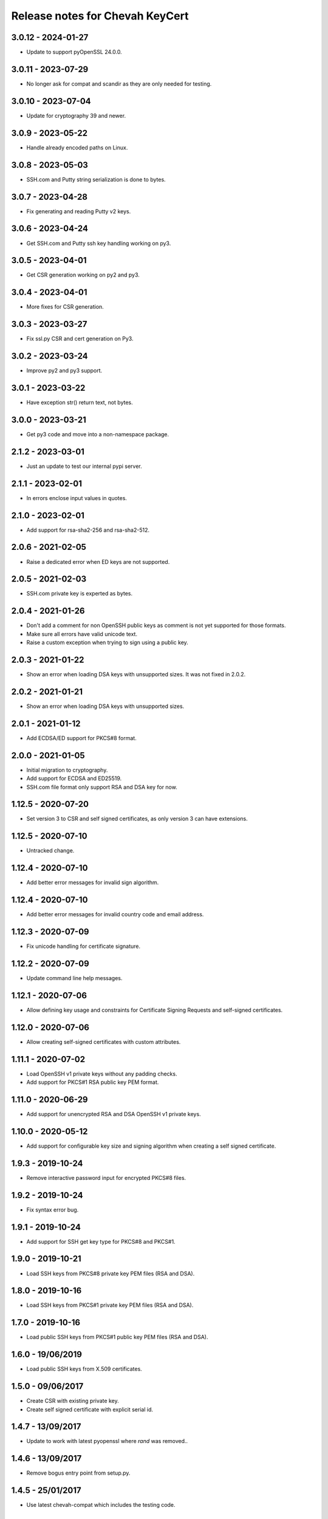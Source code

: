 Release notes for Chevah KeyCert
################################

3.0.12 - 2024-01-27
===================

* Update to support pyOpenSSL 24.0.0.


3.0.11 - 2023-07-29
===================

* No longer ask for compat and scandir as they are only needed for testing.


3.0.10 - 2023-07-04
==================

* Update for cryptography 39 and newer.


3.0.9 - 2023-05-22
==================

* Handle already encoded paths on Linux.


3.0.8 - 2023-05-03
==================

* SSH.com and Putty string serialization is done to bytes.


3.0.7 - 2023-04-28
==================

* Fix generating and reading Putty v2 keys.


3.0.6 - 2023-04-24
==================

* Get SSH.com and Putty ssh key handling working on py3.


3.0.5 - 2023-04-01
==================

* Get CSR generation working on py2 and py3.


3.0.4 - 2023-04-01
==================

* More fixes for CSR generation.


3.0.3 - 2023-03-27
==================

* Fix ssl.py CSR and cert generation on Py3.


3.0.2 - 2023-03-24
==================

* Improve py2 and py3 support.


3.0.1 - 2023-03-22
==================

* Have exception str() return text, not bytes.


3.0.0 - 2023-03-21
==================

* Get py3 code and move into a non-namespace package.


2.1.2 - 2023-03-01
==================

* Just an update to test our internal pypi server.


2.1.1 - 2023-02-01
==================

* In errors enclose input values in quotes.


2.1.0 - 2023-02-01
==================

* Add support for rsa-sha2-256 and rsa-sha2-512.


2.0.6 - 2021-02-05
==================

* Raise a dedicated error when ED keys are not supported.


2.0.5 - 2021-02-03
==================

* SSH.com private key is experted as bytes.


2.0.4 - 2021-01-26
==================

* Don't add a comment for non OpenSSH public keys as comment is not yet
  supported for those formats.
* Make sure all errors have valid unicode text.
* Raise a custom exception when trying to sign using a public key.


2.0.3 - 2021-01-22
==================

* Show an error when loading DSA keys with unsupported sizes.
  It was not fixed in 2.0.2.


2.0.2 - 2021-01-21
==================

* Show an error when loading DSA keys with unsupported sizes.


2.0.1 - 2021-01-12
==================

* Add ECDSA/ED support for PKCS#8 format.


2.0.0 - 2021-01-05
==================

* Initial migration to cryptography.
* Add support for ECDSA and ED25519.
* SSH.com file format only support RSA and DSA key for now.


1.12.5 - 2020-07-20
===================

* Set version 3 to CSR and self signed certificates, as only version 3 can
  have extensions.


1.12.5 - 2020-07-10
===================

* Untracked change.


1.12.4 - 2020-07-10
===================

* Add better error messages for invalid sign algorithm.


1.12.4 - 2020-07-10
===================

* Add better error messages for invalid country code and email address.


1.12.3 - 2020-07-09
===================

* Fix unicode handling for certificate signature.


1.12.2 - 2020-07-09
===================

* Update command line help messages.


1.12.1 - 2020-07-06
===================

* Allow defining key usage and constraints for Certificate Signing Requests
  and self-signed certificates.


1.12.0 - 2020-07-06
===================

* Allow creating self-signed certificates with custom attributes.


1.11.1 - 2020-07-02
===================

* Load OpenSSH v1 private keys without any padding checks.
* Add support for PKCS#1 RSA public key PEM format.


1.11.0 - 2020-06-29
===================

* Add support for unencrypted RSA and DSA OpenSSH v1 private keys.


1.10.0 - 2020-05-12
===================

* Add support for configurable key size and signing algorithm when creating
  a self signed certificate.


1.9.3 - 2019-10-24
==================

* Remove interactive password input for encrypted PKCS#8 files.


1.9.2 - 2019-10-24
==================

* Fix syntax error bug.


1.9.1 - 2019-10-24
==================

* Add support for SSH get key type for PKCS#8 and PKCS#1.


1.9.0 - 2019-10-21
==================

* Load SSH keys from PKCS#8 private key PEM files (RSA and DSA).


1.8.0 - 2019-10-16
==================

* Load SSH keys from PKCS#1 private key PEM files (RSA and DSA).


1.7.0 - 2019-10-16
==================

* Load public SSH keys from PKCS#1 public key PEM files (RSA and DSA).


1.6.0 - 19/06/2019
==================

* Load public SSH keys from X.509 certificates.


1.5.0 - 09/06/2017
==================

* Create CSR with existing private key.
* Create self signed certificate with explicit serial id.


1.4.7 - 13/09/2017
==================

* Update to work with latest pyopenssl where `rand` was removed..


1.4.6 - 13/09/2017
==================

* Remove bogus entry point from setup.py.


1.4.5 - 25/01/2017
==================

* Use latest chevah-compat which includes the testing code.


1.4.4 - 25/01/2017
==================

* Release without changes to test the fix from 1.4.3.


1.4.3 - 25/01/2017
==================

* Fix setup.py to declare the namespace package.


1.4.2 - 06/01/2017
==================

* Add support for SHA1 and SHA256 hash algorithms when getting the
  key's fingerprint.


1.4.1 - 22/08/2016
==================

* Set explicit version when generating the CSR.


1.4.0 - 14/04/2016
==================

* Fails when a passphrase was given for an unencrypted key.
* Fix invalid text in exceptions raised for invalid input.


1.3.5 - 27/04/2015
==================

* Handle all errors when writing files on disk.
* Raise all public errors based on exceptions.KeyCertException


1.3.4 - 20/04/2015
==================

* Update error message for small RSA key size.


1.3.3 - 17/04/2015
==================

* Fall back to sha1 when sha256 is not available on OS to sign CSR.
* Don't allow creating RSA keys less than 512.


1.3.2 - 14/04/2015
==================

* Fix handling of Unicode path on Unix/Linux.
* Remove support for generating SSL DSA keys.
* Rename generate_ssh_key_subparser to generate_ssh_key_parser


1.3.1 - 08/04/2015
==================

* On Unix/Linux ignore sys.getfilesystemencoding() and force a specific
  encoding. UTF-8 by default.


1.3.0 - 07/04/2015
==================

* Add support to generate a SSL key and associated CSR.


1.2.0 - 03/04/2015
==================

* Add helper to populate argparse sub-command for ssh key generation.


1.1.0 - 15/02/2015
==================

* Remove dependency on Twisted
* Raise an error when loading OpenSSH private keys of unknown type (ex ECDSA).
  Previous code was not raising and error and returned `None`.


1.0.1 - 09/12/2014
==================

* Initial test release
